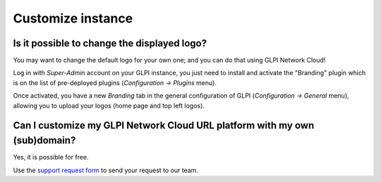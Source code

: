 Customize instance
------------------

Is it possible to change the displayed logo?
********************************************

You may want to change the default logo for your own one; and you can do that using GLPI Network Cloud!

Log in with `Super-Admin` account on your GLPI instance, you just need to install and activate the "Branding" plugin which is on the list of pre-deployed plugins (`Configuration -> Plugins` menu).

Once activated, you have a new `Branding` tab in the general configuration of GLPI (`Configuration -> General` menu), allowing you to upload your logos (home page and top left logos).

Can I customize my GLPI Network Cloud URL platform with my own (sub)domain?
***************************************************************************

Yes, it is possible for free.

Use the `support request form <https://portal.glpi-network.com/cloud-support>`_ to send your request to our team.

